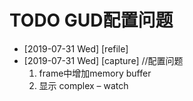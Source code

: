 #+STARTUP: overview
* TODO GUD配置问题
  SCHEDULED: <2019-08-01 Thu>
  - [2019-07-31 Wed] [refile]
  - [2019-07-31 Wed] [capture]
    //配置问题
    1. frame中增加memory buffer
    2. 显示 complex    --  watch
